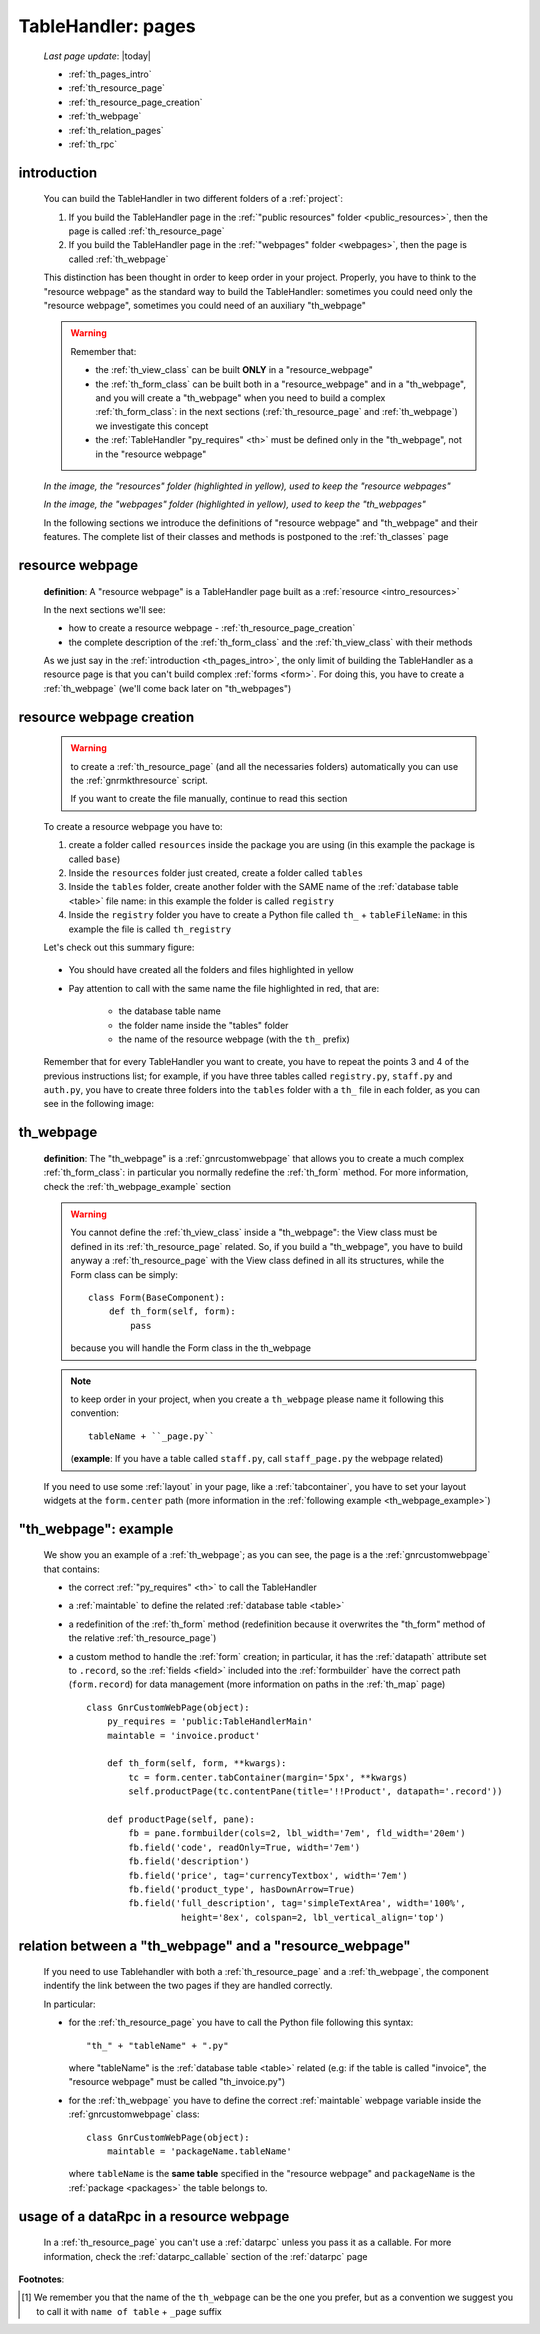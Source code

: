.. _th_pages:

===================
TableHandler: pages
===================

    *Last page update*: |today|
    
    * :ref:`th_pages_intro`
    * :ref:`th_resource_page`
    * :ref:`th_resource_page_creation`
    * :ref:`th_webpage`
    * :ref:`th_relation_pages`
    * :ref:`th_rpc`

.. _th_pages_intro:

introduction
============

    You can build the TableHandler in two different folders of a :ref:`project`:
    
    #. If you build the TableHandler page in the :ref:`"public resources" folder
       <public_resources>`, then the page is called :ref:`th_resource_page`
       
    #. If you build the TableHandler page in the :ref:`"webpages" folder <webpages>`,
       then the page is called :ref:`th_webpage`
       
    This distinction has been thought in order to keep order in your project. Properly,
    you have to think to the "resource webpage" as the standard way to build the
    TableHandler: sometimes you could need only the "resource webpage", sometimes you
    could need of an auxiliary "th_webpage"
    
    .. warning:: Remember that:
                 
                 * the :ref:`th_view_class` can be built **ONLY** in a "resource_webpage"
                 * the :ref:`th_form_class` can be built both in a "resource_webpage" and
                   in a "th_webpage", and you will create a "th_webpage" when you need to
                   build a complex :ref:`th_form_class`: in the next sections
                   (:ref:`th_resource_page` and :ref:`th_webpage`) we investigate this concept
                 * the :ref:`TableHandler "py_requires" <th>` must be defined only in the
                   "th_webpage", not in the "resource webpage"
                   
    *In the image, the "resources" folder (highlighted in yellow), used to keep the "resource webpages"*
    
    .. image:: ../../../_images/projects/packages/resources.png
    
    *In the image, the "webpages" folder (highlighted in yellow), used to keep the "th_webpages"*
    
    .. image:: ../../../_images/projects/packages/webpages.png
    
    In the following sections we introduce the definitions of "resource webpage" and
    "th_webpage" and their features. The complete list of their classes and methods is
    postponed to the :ref:`th_classes` page
    
.. _th_resource_page:

resource webpage
================

    **definition**: A "resource webpage" is a TableHandler page built as a :ref:`resource
    <intro_resources>`
    
    In the next sections we'll see:
    
    * how to create a resource webpage - :ref:`th_resource_page_creation`
    * the complete description of the :ref:`th_form_class` and the :ref:`th_view_class` with
      their methods
      
    As we just say in the :ref:`introduction <th_pages_intro>`, the only limit of building
    the TableHandler as a resource page is that you can't build complex :ref:`forms <form>`.
    For doing this, you have to create a :ref:`th_webpage` (we'll come back later on
    "th_webpages")
    
.. _th_resource_page_creation:

resource webpage creation
=========================

    .. warning:: to create a :ref:`th_resource_page` (and all the necessaries folders)
                 automatically you can use the :ref:`gnrmkthresource` script.
                 
                 If you want to create the file manually, continue to read this section
                 
    To create a resource webpage you have to:
    
    #. create a folder called ``resources`` inside the package you are using (in this example
       the package is called ``base``)
    #. Inside the ``resources`` folder just created, create a folder called ``tables``
    #. Inside the ``tables`` folder, create another folder with the SAME name of the
       :ref:`database table <table>` file name: in this example the folder is called
       ``registry``
    #. Inside the ``registry`` folder you have to create a Python file called ``th_``
       + ``tableFileName``: in this example the file is called ``th_registry``
       
    Let's check out this summary figure:
    
        .. image:: ../../../_images/components/th/th.png
        
    * You should have created all the folders and files highlighted in yellow
    * Pay attention to call with the same name the file highlighted in red, that are:
    
        * the database table name
        * the folder name inside the "tables" folder
        * the name of the resource webpage (with the ``th_`` prefix)
        
    Remember that for every TableHandler you want to create, you have to repeat the points
    3 and 4 of the previous instructions list; for example, if you have three tables called
    ``registry.py``, ``staff.py`` and ``auth.py``, you have to create three folders into the
    ``tables`` folder with a ``th_`` file in each folder, as you can see in the following image:
    
        .. image:: ../../../_images/components/th/th2.png
        
.. _th_webpage:

th_webpage
==========

    **definition**: The "th_webpage" is a :ref:`gnrcustomwebpage` that allows you to create
    a much complex :ref:`th_form_class`: in particular you normally redefine the :ref:`th_form`
    method. For more information, check the :ref:`th_webpage_example` section
    
    .. warning:: You cannot define the :ref:`th_view_class` inside a "th_webpage": the View
                 class must be defined in its :ref:`th_resource_page` related. So, if you build
                 a "th_webpage", you have to build anyway a :ref:`th_resource_page` with the
                 View class defined in all its structures, while the Form class can be simply::
                 
                    class Form(BaseComponent):
                        def th_form(self, form):
                            pass
                            
                 because you will handle the Form class in the th_webpage
                 
    .. note:: to keep order in your project, when you create a ``th_webpage`` please
              name it following this convention::
              
                tableName + ``_page.py``
                
              (**example**: If you have a table called ``staff.py``, call
              ``staff_page.py`` the webpage related)
              
    If you need to use some :ref:`layout` in your page, like a :ref:`tabcontainer`, you have
    to set your layout widgets at the ``form.center`` path (more information in the
    :ref:`following example <th_webpage_example>`)
    
.. _th_webpage_example:

"th_webpage": example
=====================

    We show you an example of a :ref:`th_webpage`; as you can see, the page is a
    the :ref:`gnrcustomwebpage` that contains:
    
    * the correct :ref:`"py_requires" <th>` to call the TableHandler
    * a :ref:`maintable` to define the related :ref:`database table <table>`
    * a redefinition of the :ref:`th_form` method (redefinition because it overwrites the
      "th_form" method of the relative :ref:`th_resource_page`)
    * a custom method to handle the :ref:`form` creation; in particular, it has the
      :ref:`datapath` attribute set to ``.record``, so the :ref:`fields <field>` included
      into the :ref:`formbuilder` have the correct path (``form.record``) for data management
      (more information on paths in the :ref:`th_map` page)
      
      ::
    
        class GnrCustomWebPage(object):
            py_requires = 'public:TableHandlerMain'
            maintable = 'invoice.product'
            
            def th_form(self, form, **kwargs):
                tc = form.center.tabContainer(margin='5px', **kwargs)
                self.productPage(tc.contentPane(title='!!Product', datapath='.record'))
                
            def productPage(self, pane):
                fb = pane.formbuilder(cols=2, lbl_width='7em', fld_width='20em')
                fb.field('code', readOnly=True, width='7em')
                fb.field('description')
                fb.field('price', tag='currencyTextbox', width='7em')
                fb.field('product_type', hasDownArrow=True)
                fb.field('full_description', tag='simpleTextArea', width='100%',
                          height='8ex', colspan=2, lbl_vertical_align='top')
                          
.. _th_relation_pages:

relation between a "th_webpage" and a "resource_webpage"
========================================================

    If you need to use Tablehandler with both a :ref:`th_resource_page` and a :ref:`th_webpage`,
    the component indentify the link between the two pages if they are handled correctly.
    
    In particular:
    
    * for the :ref:`th_resource_page` you have to call the Python file following this syntax::
    
        "th_" + "tableName" + ".py"
        
      where "tableName" is the :ref:`database table <table>` related (e.g: if the table is called
      "invoice", the "resource webpage" must be called "th_invoice.py")
      
    * for the :ref:`th_webpage` you have to define the correct :ref:`maintable` webpage variable
      inside the :ref:`gnrcustomwebpage` class::
    
        class GnrCustomWebPage(object):
            maintable = 'packageName.tableName'
        
      where ``tableName`` is the **same table** specified in the "resource webpage" and
      ``packageName`` is the :ref:`package <packages>` the table belongs to.
      
.. _th_rpc:

usage of a dataRpc in a resource webpage
========================================

    In a :ref:`th_resource_page` you can't use a :ref:`datarpc` unless you pass it as a
    callable. For more information, check the :ref:`datarpc_callable` section of the
    :ref:`datarpc` page
    
**Footnotes**:

.. [#] We remember you that the name of the ``th_webpage`` can be the one you prefer, but as a convention we suggest you to call it with ``name of table`` + ``_page`` suffix